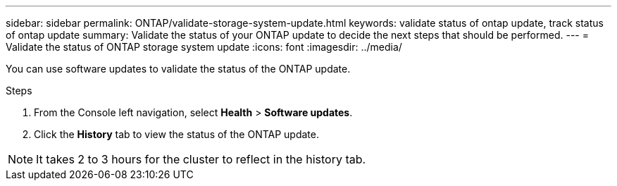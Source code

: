 ---
sidebar: sidebar
permalink: ONTAP/validate-storage-system-update.html
keywords: validate status of ontap update, track status of ontap update
summary: Validate the status of your ONTAP update to decide the next steps that should be performed.
---
= Validate the status of ONTAP storage system update
:icons: font    
:imagesdir: ../media/

[.lead]
You can use software updates to validate the status of the ONTAP update.

.Steps

. From the Console left navigation, select *Health* > *Software updates*.
. Click the *History* tab to view the status of the ONTAP update.

NOTE: It takes 2 to 3 hours for the cluster to reflect in the history tab.

